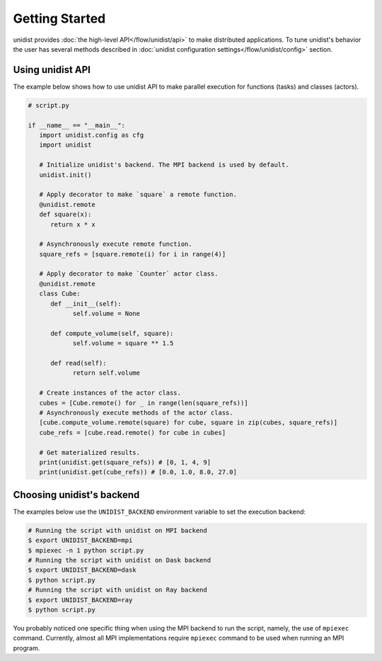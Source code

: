 ..
      Copyright (C) 2021-2023 Modin authors

      SPDX-License-Identifier: Apache-2.0

Getting Started
"""""""""""""""

unidist provides :doc:`the high-level API</flow/unidist/api>` to make distributed applications. To tune
unidist's behavior the user has several methods described in :doc:`unidist configuration settings</flow/unidist/config>`
section.

Using unidist API
=================

The example below shows how to use unidist API to make parallel execution for
functions (tasks) and classes (actors).

.. code-block:: python

   # script.py
   
   if __name__ == "__main__":
      import unidist.config as cfg
      import unidist

      # Initialize unidist's backend. The MPI backend is used by default.
      unidist.init()

      # Apply decorator to make `square` a remote function.
      @unidist.remote
      def square(x):
         return x * x

      # Asynchronously execute remote function.
      square_refs = [square.remote(i) for i in range(4)]

      # Apply decorator to make `Counter` actor class.
      @unidist.remote
      class Cube:
         def __init__(self):
               self.volume = None

         def compute_volume(self, square):
               self.volume = square ** 1.5

         def read(self):
               return self.volume

      # Create instances of the actor class.
      cubes = [Cube.remote() for _ in range(len(square_refs))]
      # Asynchronously execute methods of the actor class.
      [cube.compute_volume.remote(square) for cube, square in zip(cubes, square_refs)]
      cube_refs = [cube.read.remote() for cube in cubes]

      # Get materialized results.
      print(unidist.get(square_refs)) # [0, 1, 4, 9]
      print(unidist.get(cube_refs)) # [0.0, 1.0, 8.0, 27.0]

Choosing unidist's backend
==========================

The examples below use the ``UNIDIST_BACKEND`` environment variable to set the execution backend:

.. code-block:: bash

    # Running the script with unidist on MPI backend
    $ export UNIDIST_BACKEND=mpi
    $ mpiexec -n 1 python script.py
    # Running the script with unidist on Dask backend
    $ export UNIDIST_BACKEND=dask
    $ python script.py
    # Running the script with unidist on Ray backend
    $ export UNIDIST_BACKEND=ray
    $ python script.py

You probably noticed one specific thing when using the MPI backend to run the script, namely, the use of ``mpiexec`` command.
Currently, almost all MPI implementations require ``mpiexec`` command to be used when running an MPI program.
